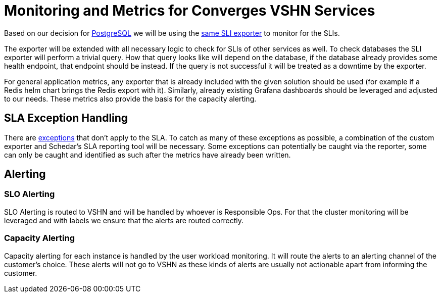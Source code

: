 = Monitoring and Metrics for Converges VSHN Services

Based on our decision for link:/app-catalog/explanations/decisions/postgres-monitoring.html[PostgreSQL] we will be using the https://github.com/vshn/appcat/tree/master/pkg/sliexporter[same SLI exporter] to monitor for the SLIs.

The exporter will be extended with all necessary logic to check for SLIs of other services as well.
To check databases the SLI exporter will perform a trivial query.
How that query looks like will depend on the database, if the database already provides some health endpoint, that endpoint should be instead.
If the query is not successful it will be treated as a downtime by the exporter.

For general application metrics, any exporter that is already included with the given solution should be used (for example if a Redis helm chart brings the Redis export with it).
Similarly, already existing Grafana dashboards should be leveraged and adjusted to our needs.
These metrics also provide the basis for the capacity alerting.

== SLA Exception Handling

There are https://products.vshn.ch/service_levels.html#_exceptions_to_availability_guarantee[exceptions] that don't apply to the SLA.
To catch as many of these exceptions as possible, a combination of the custom exporter and Schedar's SLA reporting tool will be necessary.
Some exceptions can potentially be caught via the reporter, some can only be caught and identified as such after the metrics have already been written.

== Alerting

=== SLO Alerting

SLO Alerting is routed to VSHN and will be handled by whoever is Responsible Ops.
For that the cluster monitoring will be leveraged and with labels we ensure that the alerts are routed correctly.

=== Capacity Alerting

Capacity alerting for each instance is handled by the user workload monitoring.
It will route the alerts to an alerting channel of the customer's choice.
These alerts will not go to VSHN as these kinds of alerts are usually not actionable apart from informing the customer.
